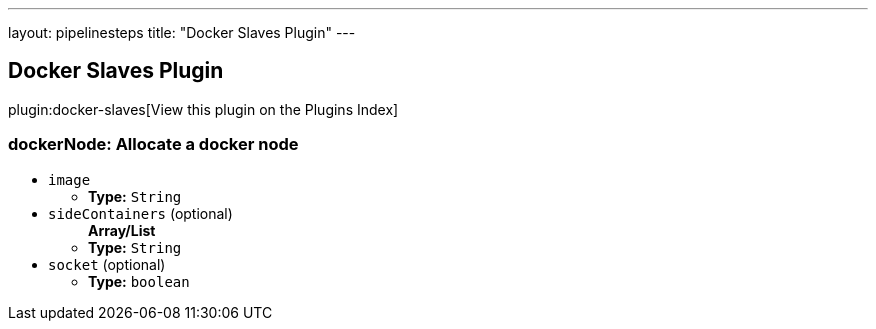 ---
layout: pipelinesteps
title: "Docker Slaves Plugin"
---

:notitle:
:description:
:author:
:email: jenkinsci-users@googlegroups.com
:sectanchors:
:toc: left

== Docker Slaves Plugin

plugin:docker-slaves[View this plugin on the Plugins Index]

=== +dockerNode+: Allocate a docker node
++++
<ul><li><code>image</code>
<ul><li><b>Type:</b> <code>String</code></li></ul></li>
<li><code>sideContainers</code> (optional)
<ul><b>Array/List</b><br/>
<li><b>Type:</b> <code>String</code></li></ul></li>
<li><code>socket</code> (optional)
<ul><li><b>Type:</b> <code>boolean</code></li></ul></li>
</ul>


++++
